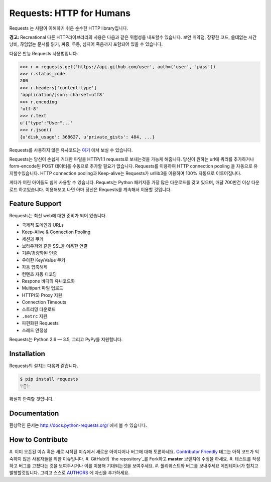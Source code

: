 Requests: HTTP for Humans
=========================

.. image:: https://img.shields.io/pypi/v/requests.svg
    :target: https://pypi.python.org/pypi/requests

.. image:: https://img.shields.io/pypi/dm/requests.svg
        :target: https://pypi.python.org/pypi/requests

Requests 는 사람이 이해하기 쉬운 순수한 HTTP library입니다.

**경고:** Recreational 다른 HTTP라이브러리의 사용은 다음과 같은 위험성을 내포할수 있습니다.
보안 취약점, 장황한 코드, 쓸데없는 시간낭비, 끊임없는 문서를 읽기, 짜증, 두통, 심지어 죽음까지 포함되어 있을 수 있습니다.

다음은 만능 Requests 사용법입니다.

.. code-block:: python

    >>> r = requests.get('https://api.github.com/user', auth=('user', 'pass'))
    >>> r.status_code
    200
    >>> r.headers['content-type']
    'application/json; charset=utf8'
    >>> r.encoding
    'utf-8'
    >>> r.text
    u'{"type":"User"...'
    >>> r.json()
    {u'disk_usage': 368627, u'private_gists': 484, ...}

Requests를 사용하지 않은 유사코드는 `여기 <https://gist.github.com/973705>`_ 에서 보실 수 있습니다.

Requests는 당신이 손쉽게 거대한 파일을 HTTP/1.1 requests로 보내는것을 가능케 해줍니다.
당신이 원하는 url에 쿼리를 추가하거나 form-encode된 POST 데이터를 수동으로 추가할 필요가 없습니다.
Requests를 이용하여 HTTP connection pooling 을 자동으로 유지할수있습니다.
HTTP connection pooling과 Keep-alive는 Requests가 urllib3를 이용하여 100% 자동으로 이루어집니다.

게다가 어린 아이들도 쉽게 사용할 수 있습니다. Requets는 Python 패키지중 가장 많은 다운로드를 갖고 있으며,
매달 700만건 이상 다운로드 하고있습니다. 이용해보고 나면 아마 당신은 Requests를 계속해서 이용할 것입니다.

Feature Support
---------------

Requests는 최신 web에 대한 준비가 되어 있습니다.

- 국제적 도메인과 URLs
- Keep-Alive & Connection Pooling
- 세션과 쿠키
- 브라우저와 같은 SSL을 이용한 연결
- 기존/경량화된 인증
- 우아한 Key/Value 쿠키
- 자동 압축해제
- 컨텐츠 자동 디코딩
- Respone 바디의 유니코드화
- Multipart 파일 업로드
- HTTP(S) Proxy 지원
- Connection Timeouts
- 스트리밍 다운로드
- ``.netrc`` 지원
- 파편화된 Requests
- 스레드 안정성

Requests는 Python 2.6 — 3.5, 그리고 PyPy를 지원합니다.

Installation
------------

Requests의 설치는 다음과 같습니다.

.. code-block:: bash

    $ pip install requests
    ✨🍰✨

확실히 만족할 것입니다.

Documentation
-------------

환상적인 문서는 http://docs.python-requests.org/ 에서 볼 수 있습니다.

How to Contribute
-----------------

#. 이미 오픈된 이슈 혹은 새로 시작된 이슈에서 새로운 아이디어나 버그에 대해 토론하세요.
`Contributor Friendly`_ 태그는 아직 코드가 익숙하지 않은 사용자들을 위한 이슈입니다.
#. GitHub의 `the repository`_를 Fork하고 **master** 브랜치에 수정을 하세요.
#. 테스트를 작성하고 버그를 고쳤다는 것을 보여주시거나 이를 이용해 기대되는것을 보여주세요.
#. 풀리퀘스트와 버그를 보내주세요 메인테이너가 합치고 발행할것입니다. 그리고 스스로 AUTHORS_ 에 자신을 추가하세요.

.. _`the repository`: http://github.com/kennethreitz/requests
.. _AUTHORS: https://github.com/kennethreitz/requests/blob/master/AUTHORS.rst
.. _Contributor Friendly: https://github.com/kennethreitz/requests/issues?direction=desc&labels=Contributor+Friendly&page=1&sort=updated&state=open
